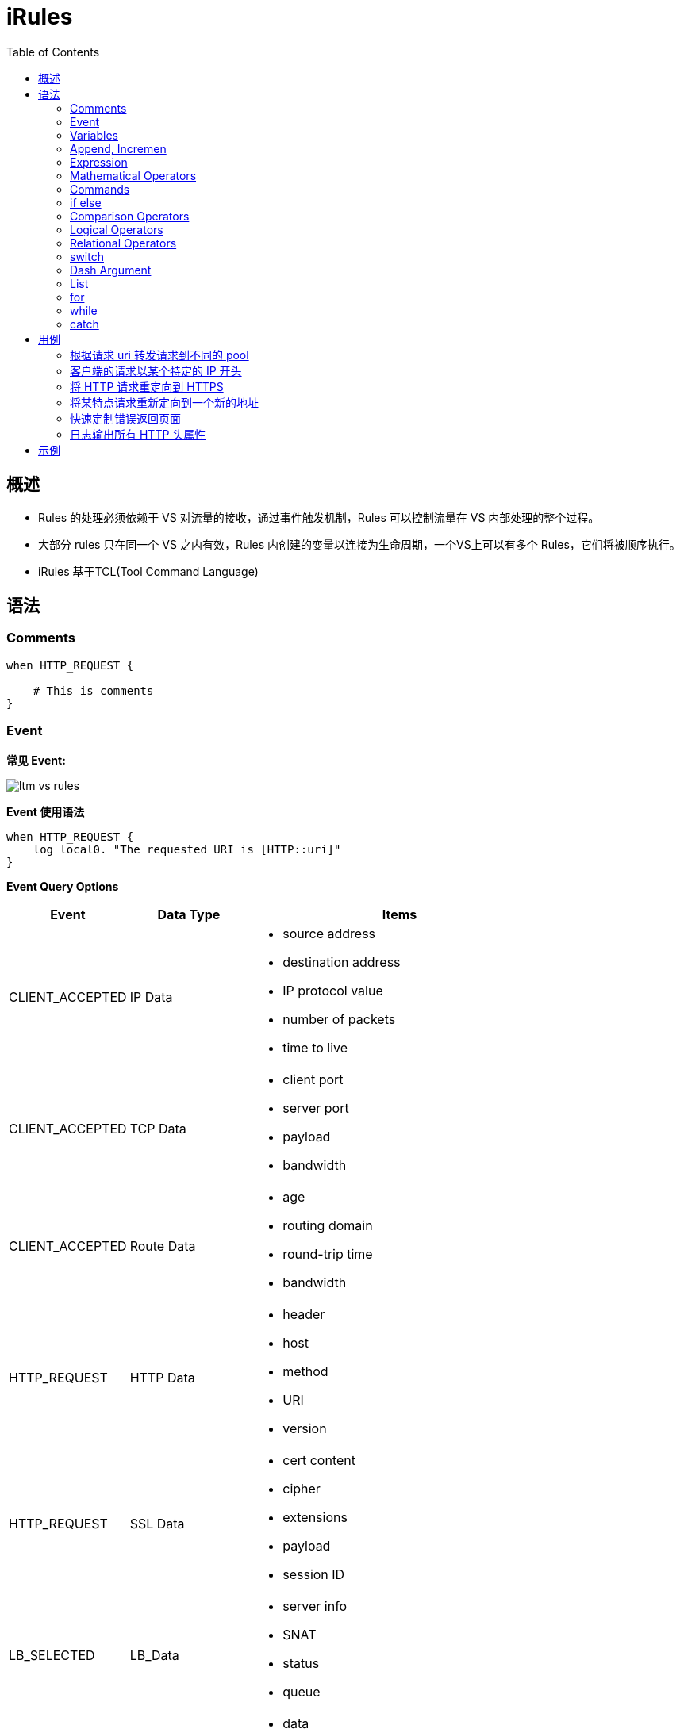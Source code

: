 = iRules
:toc: manual

== 概述

* Rules 的处理必须依赖于 VS 对流量的接收，通过事件触发机制，Rules 可以控制流量在 VS 内部处理的整个过程。
* 大部分 rules 只在同一个 VS 之内有效，Rules 内创建的变量以连接为生命周期，一个VS上可以有多个 Rules，它们将被顺序执行。
* iRules 基于TCL(Tool Command Language)


== 语法

=== Comments

[source, bash]
----
when HTTP_REQUEST {

    # This is comments
}
----

=== Event

*常见 Event:*

image:img/ltm-vs-rules.png[]

*Event 使用语法*

[source, bash]
----
when HTTP_REQUEST {
    log local0. "The requested URI is [HTTP::uri]"
}
----

*Event Query Options*

[cols="2,2,5a"]
|===
|Event |Data Type |Items

|CLIENT_ACCEPTED
|IP Data
|
* source address
* destination address
* IP protocol value
* number of packets
* time to live

|CLIENT_ACCEPTED
|TCP Data
|
* client port
* server port
* payload
* bandwidth

|CLIENT_ACCEPTED
|Route Data
|
* age
* routing domain
* round-trip time
* bandwidth

|HTTP_REQUEST
|HTTP Data
|
* header
* host
* method
* URI
* version

|HTTP_REQUEST
|SSL Data
|
* cert content
* cipher
* extensions
* payload
* session ID

|LB_SELECTED
|LB_Data
|
* server info
* SNAT
* status
* queue

|HTTP_RESPONSE
|HTTP_Data
|
* data
* cookie
* header
* payload
* status code
|===

=== Variables

[source, bash]
.*set, unset, substitution, concatenation*
----
when HTTP_REQUEST {

    set my_broswer  "Google Chrome"
    
    log local0. $my_broswer
    log local0. "The user's broswer is $my_broswer"
    
    unset my_broswer
}
----

[source, bash]
.*Four Data Types*
----
when HTTP_REQUEST {

    # Numner
    set my_num 5
    set my_decimal 2.5
    
    # String
    set my_name "Kylin"
    set my_company "F5 Networks"
    
    # Booleans
    set isTcp true
    set isClose yes
    
    # List
    set num_list {1, 3, 5, 7}
    set fruit_list {"apple", "orange", "banana"}
    set mixed_list {12, 20.75, "Beijing", true}
}
----

=== Append, Incremen

[source, bash]
----
when HTTP_REQUEST {
    # append
    set my_var "Hello"
    append my_var " World"
    log local0. $my_var
    
    # incr
    set my_num 10
    incr my_num 10
    incr my_num -25
    log local0. $my_num
}
----

=== Expression

[source, bash]
----
when HTTP_REQUEST {
    # expr
    set num_1 2
    set num_2 5
    set total [expr $num_1 + $num_2]
    
    log local0. $total
}
----

=== Mathematical Operators

[source, bash]
.*+ - * /*
----
when HTTP_REQUEST {
    
    set the_price 10000
    set the_discount 7500
    
    log local0. "Cost is $the_price with a discount of $the_discount"
    
    # -
    set updated_price [expr {$the_price - $the_discount}]
    log local0. "The new cost is $updated_price"
    
    # *
    set the_tax [expr {$updated_price * .09}]
    log local0. "The 9% tax is $the_tax"
    
    # +
    set total_price [expr {$updated_price + $the_tax}]
    log local0. "Total price is $total_price"
    
    # /
    set monthly_payment [expr {$total_price / 12}]
    log local0. "Monthly payment is $monthly_payment"
}
----

=== Commands

[source, bash]
.*Command 一般语法*
----
<command name> <argument>
----

[cols="2,5a"]
|===
|Command |Example

|set
|
[source, bash]
----
set my_var "hello"
----

|unset
|
[source, bash]
----
unset my_var
----

|log
|
[source, bash]
----
log local0. "hello"
----

|pool
|
[source, bash]
----
pool http_pool
----

|expr
|
[source, bash]
----
expr {$my_num + 1}
----

|STREAM::expression 
|
[source, bash]
----
STREAM::expression "@original@replcaement@"
STREAM::expression "@original 1@replcaement 1@ @original 2@replcaement 2@"
----

|STREAM::enable
|
[source, bash]
----
STREAM::enable
----
|===

=== if else

[source, bash]
----
when HTTP_REQUEST {
    
    if { [HTTP::header User-Agent] contains "Bot"} {
        pool bot_pool
    } elseif { [HTTP::header User-Agent] contains "Curl"} {
        pool curl_pool
    } elseif { [HTTP::header User-Agent] contains "Chrome" } {
        pool chrome_pool
    } else {
        pool http_pool
    }
}
----

=== Comparison Operators

[source, bash]
----
when HTTP_REQUEST {
    
    set my_var "hello"
    set my_num 12
    
    if { $my_var eq "hello"} { }
    
    if { $my_var ne "world"} { }
    
    if { $my_num == 12} { }
    
    if { $my_num != 10} { }
    
    if { $my_num < 15} { }
    
    if { $my_num >= 12} { }
}
----

=== Logical Operators

[source, bash]
----
when HTTP_REQUEST {
    
    set my_var "hello"
    set my_num 12
    
    if { ($my_var eq "hello") and {$my_num >= 12}} { 
    
    } elseif { ($my_var eq "hello") or {$my_num >= 12} } {
    
    }
}
----

=== Relational Operators

[source, bash]
----
when HTTP_REQUEST {
    
    set client_ip [IP::client_addr]
    
    if { $client_ip starts_with "10.1"} { } 
    
    if { $client_ip equals "10.1.10.20"} { } 
    
    if { $client_ip ends_with "10.20"} { } 
    
    if { $client_ip contains ".10."} { } 
}
----

=== switch

[source, bash]
----
when HTTP_REQUEST {
    
    set client_ip [IP::client_addr]
    
    switch -glob $client_ip {
        "10.1.10.?" { }
        "10.1.10.[1-20]" { }
        "10.1.10.*" { }
        default { }
    }
}
----

NOTE: `-glob` 允许使用通配符。

* *?* - 任意一个字符
* *[]* - 一个范围内的值
* *** - 任意字符（可是多个）

=== Dash Argument

[source, bash]
----
when HTTP_REQUEST {
    
    set http_uri [HTTP::uri]
    
    switch -glob $client_ip {
        "*.jgp" - 
        "*.png" -
        "*.git" { }
        "*.txt" -
        "*.php" -
        "*.jsp" { }
        default { }
    }
}
----

=== List

[source, bash]
.*Define *
----
when HTTP_REQUEST {
    set my_list [list "abc" 123 true no "F5" 255]
}
----

[source, bash]
.*split llength lsort lindex lsearch*
----
when HTTP_REQUEST {

    set header_list [split [HTTP::header names] " "]
    
    set num_items [llength $header_list]
    
    set new_header_list [lsort $header_list]
    
    set third_item [lindex $new_header_list 2]
    
    set user_agent [lsearch $new_header_list "User-Agent"]
}
----

[source, bash]
.*foreach*
----
when HTTP_REQUEST {

    set my_list [list "abc" 123 true no "F5" 255]
    
    foreach x $my_list {
        log local0. "The item is $x" 
    }
}
----

=== for

[source, bash]
----
when HTTP_REQUEST {

    for {set x 0} { $x < 10} { incr x} {
        log local0. $x
    }
}
----

=== while

[source, bash]
----
when HTTP_REQUEST {

    set x 20
    
    while { $x < 100 } {
        log local0. $x
        incr x 5
    }
}
----

=== catch

[source, bash]
----
when HTTP_REQUEST {

    set num_a 123
    set num_b 456
    
    if { [catch { [expr $num_a + $num_b] } error_msg] } {
        log local0. $error_msg
    }
}
----

== 用例

[source, bash]
.*准备*
----
// 1. create pool
create ltm pool http_pool members add { 10.1.20.11:80 { address 10.1.20.11 } 10.1.20.12:80 { address 10.1.20.12 } 10.1.20.13:80 { address 10.1.20.13 } }
create ltm pool php_pool members add { 10.1.20.11:80 { address 10.1.20.11 } 10.1.20.12:80 { address 10.1.20.12 } 10.1.20.13:80 { address 10.1.20.13 } }
create ltm pool html_pool members add { 10.1.20.11:80 { address 10.1.20.11 } 10.1.20.12:80 { address 10.1.20.12 } 10.1.20.13:80 { address 10.1.20.13 } }

// 2. create vs
create ltm virtual http_vs destination 10.1.10.20:80 ip-protocol tcp pool http_pool profiles add { http {} }
----

=== 根据请求 uri 转发请求到不同的 pool

如果 uri 请求以 .php 结尾，请求转发向 php_pool。

[source, bash]
----
when HTTP_REQUEST {
    
    set httpuri [HTTP::uri]
    
    if { $httpuri ends_with ".php"} {
        pool php_pool
    }
    
    log local0. "The requested URI is $httpuri"
}
----

=== 客户端的请求以某个特定的 IP 开头

[source, bash]
----
when CLIENT_ACCEPTED {
    if {[IP::remote_addr] starts_with "10.1"} {
        pool php_pool
    } elseif {[IP::remote_addr] starts_with "192.168"} {
        pool html_pool
    } else {
        pool http_pool
    }
}
----

=== 将 HTTP 请求重定向到 HTTPS

[source, bash]
----
when HTTP_REQUEST {
    HTTP::redirect "https://[HTTP::host][HTTP::uri]"
}
----

=== 将某特点请求重新定向到一个新的地址

[source, bash]
----
when HTTP_REQUEST {
    if{[HTTP::host] equals "www.site.com"} {
        HTTP::redirect "http://www.newsite.com"
    } elseif {
        pool http_pool
    }
}
----

=== 快速定制错误返回页面

[source, bash]
----
when HTTP_RESPONSE {
    if { [HTTP::status] equals "404" or [HTTP::status] equals "500" } {
        HTTP::respond 200 content {
            <html>
                <title>Sorry Page</title>
                <body>The Page currently unavailable</body>
            </html>
        }
    }
}
----

=== 日志输出所有 HTTP 头属性

[source, bash]
----
when HTTP_REQUEST {

    set http_headers [HTTP::header names]
    set header_list [split $http_headers " "]
    
    foreach x $header_list {
        log local0. $x
    }
}
----

[source, bash]
----

----

== 示例

[cols="2,5a"]
|===
|Name |Description

|link:http_debug.iRules[http_debug.iRules]
|Debug the http request by events(`CLIENT_ACCEPTED` -> `HTTP_REQUEST` -> `LB_SELECTED` -> `SERVER_CONNECTED` -> `HTTP_RESPONSE`):

1. Log TCP segment and IP packet
2. Log IP HTTP parameters
3. Log LB selection
4. Log TCP egment and IP packet
5. Log IP HTTP parameters 

|link:example_list.iRules[example_list.iRules]
|Example of using list.

|link:example_switch.iRules[example_switch.iRules]
|Example of using switch

|link:example_ifelse.iRules[example_ifelse.iRules]
|Example of using if else

|link:example_print_http_headers.iRules[example_print_http_headers.iRules]
|Iterate http headers and print to log

|===
